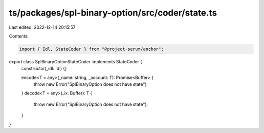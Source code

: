 ts/packages/spl-binary-option/src/coder/state.ts
================================================

Last edited: 2022-12-14 20:15:57

Contents:

.. code-block:: ts

    import { Idl, StateCoder } from "@project-serum/anchor";

export class SplBinaryOptionStateCoder implements StateCoder {
  constructor(_idl: Idl) {}

  encode<T = any>(_name: string, _account: T): Promise<Buffer> {
    throw new Error("SplBinaryOption does not have state");
  }
  decode<T = any>(_ix: Buffer): T {
    throw new Error("SplBinaryOption does not have state");
  }
}


